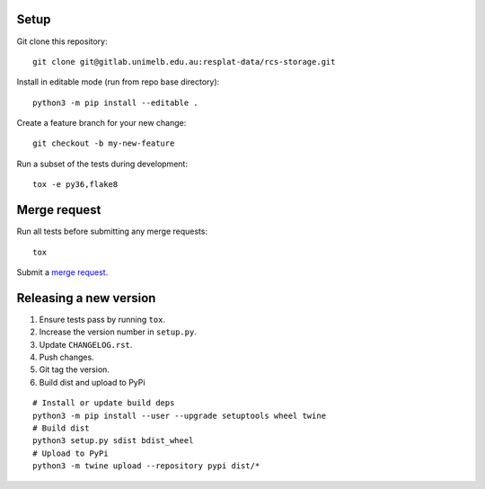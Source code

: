 Setup
-----

Git clone this repository::

  git clone git@gitlab.unimelb.edu.au:resplat-data/rcs-storage.git

Install in editable mode (run from repo base directory)::

  python3 -m pip install --editable .

Create a feature branch for your new change::

  git checkout -b my-new-feature

Run a subset of the tests during development::

  tox -e py36,flake8

Merge request
-------------

Run all tests before submitting any merge requests::

  tox

Submit a `merge request`_.


Releasing a new version
-----------------------

1. Ensure tests pass by running ``tox``.
2. Increase the version number in ``setup.py``.
3. Update ``CHANGELOG.rst``.
4. Push changes.
5. Git tag the version.
6. Build dist and upload to PyPi

::

  # Install or update build deps
  python3 -m pip install --user --upgrade setuptools wheel twine
  # Build dist
  python3 setup.py sdist bdist_wheel
  # Upload to PyPi
  python3 -m twine upload --repository pypi dist/*


.. _merge request: https://gitlab.unimelb.edu.au/resplat-data/rcs-storage/-/merge_requests
